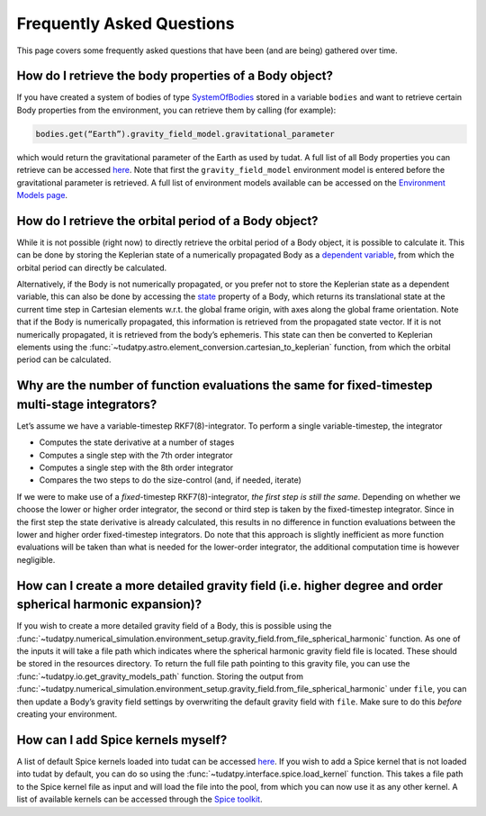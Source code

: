 ==========================
Frequently Asked Questions
==========================

This page covers some frequently asked questions that have been (and are being) gathered over time.

How do I retrieve the body properties of a Body object?
=======================================================

If you have created a system of bodies of type `SystemOfBodies <https://py.api.tudat.space/en/latest/environment.html#tudatpy.numerical_simulation.environment.SystemOfBodies>`_ stored in a variable ``bodies`` and want to retrieve certain Body properties from the environment, you can retrieve them by calling (for example): 

.. code-block::

    bodies.get(“Earth”).gravity_field_model.gravitational_parameter

which would return the gravitational parameter of the Earth as used by tudat. A full list of all Body properties you can retrieve can be accessed `here <https://py.api.tudat.space/en/latest/environment.html#tudatpy.numerical_simulation.environment.Body>`_. Note that first the ``gravity_field_model`` environment model is entered before the gravitational parameter is retrieved. A full list of environment models available can be accessed on the `Environment Models page <https://docs.tudat.space/en/latest/_src_user_guide/state_propagation/environment_setup/environment_models.html>`_.

How do I retrieve the orbital period of a Body object?
======================================================

While it is not possible (right now) to directly retrieve the orbital period of a Body object, it is possible to calculate it. This can be done by storing the Keplerian state of a numerically propagated Body as a `dependent variable <https://py.api.tudat.space/en/latest/dependent_variable.html>`_, from which the orbital period can directly be calculated.

Alternatively, if the Body is not numerically propagated, or you prefer not to store the Keplerian state as a dependent variable, this can also be done by accessing the `state <https://py.api.tudat.space/en/latest/environment.html#tudatpy.numerical_simulation.environment.Body.state>`_ property of a Body, which returns its translational state at the current time step in Cartesian elements w.r.t. the global frame origin, with axes along the global frame orientation. Note that if the Body is numerically propagated, this information is retrieved from the propagated state vector. If it is not numerically propagated, it is retrieved from the body’s ephemeris. This state can then be converted to Keplerian elements using the :func:`~tudatpy.astro.element_conversion.cartesian_to_keplerian` function, from which the orbital period can be calculated.

Why are the number of function evaluations the same for fixed-timestep multi-stage integrators?
===============================================================================================

Let’s assume we have a variable-timestep RKF7(8)-integrator. To perform a single variable-timestep, the integrator

* Computes the state derivative at a number of stages
* Computes a single step with the 7th order integrator
* Computes a single step with the 8th order integrator
* Compares the two steps to do the size-control (and, if needed, iterate)

If we were to make use of a *fixed*-timestep RKF7(8)-integrator, *the first step is still the same*. Depending on whether we choose the lower or higher order integrator, the second or third step is taken by the fixed-timestep integrator. Since in the first step the state derivative is already calculated, this results in no difference in function evaluations between the lower and higher order fixed-timestep integrators. Do note that this approach is slightly inefficient as more function evaluations will be taken than what is needed for the lower-order integrator, the additional computation time is however negligible.

How can I create a more detailed gravity field (i.e. higher degree and order spherical harmonic expansion)?
===========================================================================================================

If you wish to create a more detailed gravity field of a Body, this is possible using the :func:`~tudatpy.numerical_simulation.environment_setup.gravity_field.from_file_spherical_harmonic` function. As one of the inputs it will take a file path which indicates where the spherical harmonic gravity field file is located. These should be stored in the resources directory. To return the full file path pointing to this gravity file, you can use the :func:`~tudatpy.io.get_gravity_models_path` function. Storing the output from :func:`~tudatpy.numerical_simulation.environment_setup.gravity_field.from_file_spherical_harmonic` under ``file``, you can then update a Body’s gravity field settings by overwriting the default gravity field with ``file``. Make sure to do this *before* creating your environment.

How can I add Spice kernels myself?
=================================== 

A list of default Spice kernels loaded into tudat can be accessed `here <https://py.api.tudat.space/en/latest/spice.html#tudatpy.interface.spice.load_standard_kernels>`_. If you wish to add a Spice kernel that is not loaded into tudat by default, you can do so using the :func:`~tudatpy.interface.spice.load_kernel` function. This takes a file path to the Spice kernel file as input and will load the file into the pool, from which you can now use it as any other kernel. A list of available kernels can be accessed through the `Spice toolkit <https://naif.jpl.nasa.gov/pub/naif/generic_kernels/spk/satellites/>`_.

